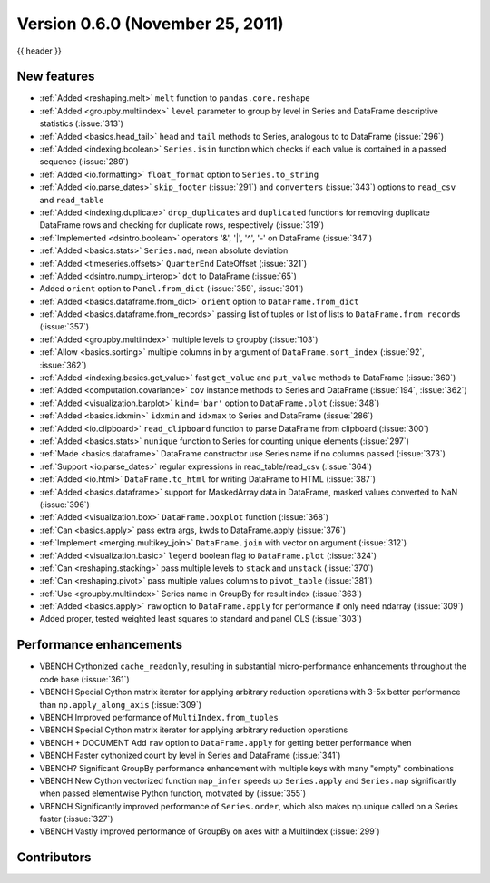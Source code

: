 .. _whatsnew_060:

Version 0.6.0 (November 25, 2011)
---------------------------------

{{ header }}

.. ipython:: python
   :suppress:

   from pandas import *  # noqa F401, F403


New features
~~~~~~~~~~~~
- :ref:`Added <reshaping.melt>` ``melt`` function to ``pandas.core.reshape``
- :ref:`Added <groupby.multiindex>` ``level`` parameter to group by level in Series and DataFrame descriptive statistics (:issue:`313`)
- :ref:`Added <basics.head_tail>` ``head`` and ``tail`` methods to Series, analogous to to DataFrame (:issue:`296`)
- :ref:`Added <indexing.boolean>` ``Series.isin`` function which checks if each value is contained in a passed sequence (:issue:`289`)
- :ref:`Added <io.formatting>` ``float_format`` option to ``Series.to_string``
- :ref:`Added <io.parse_dates>` ``skip_footer`` (:issue:`291`) and ``converters`` (:issue:`343`) options to ``read_csv`` and ``read_table``
- :ref:`Added <indexing.duplicate>` ``drop_duplicates`` and ``duplicated`` functions for removing duplicate DataFrame rows and checking for duplicate rows, respectively (:issue:`319`)
- :ref:`Implemented <dsintro.boolean>` operators '&', '|', '^', '-' on DataFrame (:issue:`347`)
- :ref:`Added <basics.stats>` ``Series.mad``, mean absolute deviation
- :ref:`Added <timeseries.offsets>` ``QuarterEnd`` DateOffset (:issue:`321`)
- :ref:`Added <dsintro.numpy_interop>` ``dot`` to DataFrame (:issue:`65`)
- Added ``orient`` option to ``Panel.from_dict`` (:issue:`359`, :issue:`301`)
- :ref:`Added <basics.dataframe.from_dict>` ``orient`` option to ``DataFrame.from_dict``
- :ref:`Added <basics.dataframe.from_records>` passing list of tuples or list of lists to ``DataFrame.from_records`` (:issue:`357`)
- :ref:`Added <groupby.multiindex>` multiple levels to groupby (:issue:`103`)
- :ref:`Allow <basics.sorting>` multiple columns in ``by`` argument of ``DataFrame.sort_index`` (:issue:`92`, :issue:`362`)
- :ref:`Added <indexing.basics.get_value>` fast ``get_value`` and ``put_value`` methods to DataFrame (:issue:`360`)
- :ref:`Added <computation.covariance>` ``cov`` instance methods to Series and DataFrame (:issue:`194`, :issue:`362`)
- :ref:`Added <visualization.barplot>` ``kind='bar'`` option to ``DataFrame.plot`` (:issue:`348`)
- :ref:`Added <basics.idxmin>` ``idxmin`` and ``idxmax`` to Series and DataFrame (:issue:`286`)
- :ref:`Added <io.clipboard>` ``read_clipboard`` function to parse DataFrame from clipboard (:issue:`300`)
- :ref:`Added <basics.stats>` ``nunique`` function to Series for counting unique elements (:issue:`297`)
- :ref:`Made <basics.dataframe>` DataFrame constructor use Series name if no columns passed (:issue:`373`)
- :ref:`Support <io.parse_dates>` regular expressions in read_table/read_csv (:issue:`364`)
- :ref:`Added <io.html>` ``DataFrame.to_html`` for writing DataFrame to HTML (:issue:`387`)
- :ref:`Added <basics.dataframe>` support for MaskedArray data in DataFrame, masked values converted to NaN (:issue:`396`)
- :ref:`Added <visualization.box>` ``DataFrame.boxplot`` function (:issue:`368`)
- :ref:`Can <basics.apply>` pass extra args, kwds to DataFrame.apply (:issue:`376`)
- :ref:`Implement <merging.multikey_join>` ``DataFrame.join`` with vector ``on`` argument (:issue:`312`)
- :ref:`Added <visualization.basic>` ``legend`` boolean flag to ``DataFrame.plot`` (:issue:`324`)
- :ref:`Can <reshaping.stacking>` pass multiple levels to ``stack`` and ``unstack`` (:issue:`370`)
- :ref:`Can <reshaping.pivot>` pass multiple values columns to ``pivot_table`` (:issue:`381`)
- :ref:`Use <groupby.multiindex>` Series name in GroupBy for result index (:issue:`363`)
- :ref:`Added <basics.apply>` ``raw`` option to ``DataFrame.apply`` for performance if only need ndarray (:issue:`309`)
- Added proper, tested weighted least squares to standard and panel OLS (:issue:`303`)

Performance enhancements
~~~~~~~~~~~~~~~~~~~~~~~~
- VBENCH Cythonized ``cache_readonly``, resulting in substantial micro-performance enhancements throughout the code base (:issue:`361`)
- VBENCH Special Cython matrix iterator for applying arbitrary reduction operations with 3-5x better performance than ``np.apply_along_axis`` (:issue:`309`)
- VBENCH Improved performance of ``MultiIndex.from_tuples``
- VBENCH Special Cython matrix iterator for applying arbitrary reduction operations
- VBENCH + DOCUMENT Add ``raw`` option to ``DataFrame.apply`` for getting better performance when
- VBENCH Faster cythonized count by level in Series and DataFrame (:issue:`341`)
- VBENCH? Significant GroupBy performance enhancement with multiple keys with many "empty" combinations
- VBENCH New Cython vectorized function ``map_infer`` speeds up ``Series.apply`` and ``Series.map`` significantly when passed elementwise Python function, motivated by (:issue:`355`)
- VBENCH Significantly improved performance of ``Series.order``, which also makes np.unique called on a Series faster (:issue:`327`)
- VBENCH Vastly improved performance of GroupBy on axes with a MultiIndex (:issue:`299`)



.. _whatsnew_0.6.0.contributors:

Contributors
~~~~~~~~~~~~

.. contributors:: v0.5.0..v0.6.0
